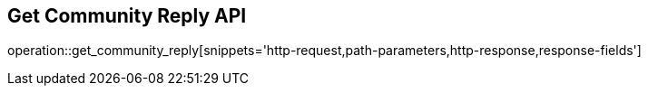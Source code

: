 == Get Community Reply API

operation::get_community_reply[snippets='http-request,path-parameters,http-response,response-fields']